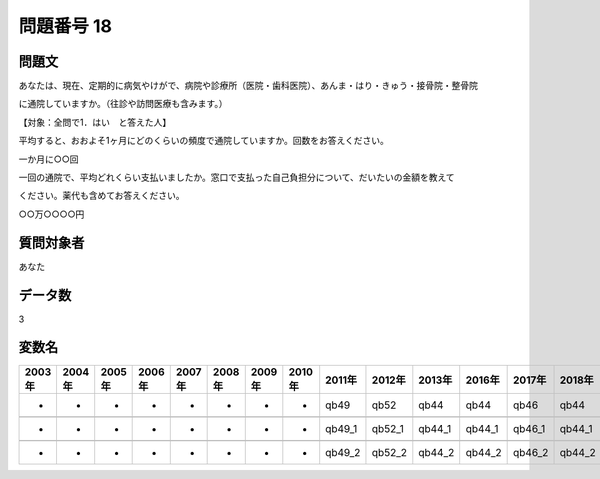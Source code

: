 ====================================================================================================
問題番号 18
====================================================================================================



.. rst-class:: question
問題文
==================


あなたは、現在、定期的に病気やけがで、病院や診療所（医院・歯科医院）、あんま・はり・きゅう・接骨院・整骨院

に通院していますか。（往診や訪問医療も含みます。）







【対象：全問で1．はい　と答えた人】

平均すると、おおよそ1ヶ月にどのくらいの頻度で通院していますか。回数をお答えください。

一か月に○○回





一回の通院で、平均どれくらい支払いましたか。窓口で支払った自己負担分について、だいたいの金額を教えて

ください。薬代も含めてお答えください。

○○万○○○○円





.. rst-class:: target
質問対象者
==================

あなた




.. rst-class:: question
データ数
==================


3




.. rst-class:: value_name
変数名
==================

.. csv-table::
   :header: 2003年 ,2004年 ,2005年 ,2006年 ,2007年 ,2008年 ,2009年 ,2010年 ,2011年 ,2012年 ,2013年 ,2016年 ,2017年 ,2018年 ,2020年

     -,  -,  -,  -,  -,  -,  -,  -,    qb49,    qb52,    qb44,    qb44,    qb46,    qb44,    QB45,

     -,  -,  -,  -,  -,  -,  -,  -,  qb49_1,  qb52_1,  qb44_1,  qb44_1,  qb46_1,  qb44_1,  QB45_1,

     -,  -,  -,  -,  -,  -,  -,  -,  qb49_2,  qb52_2,  qb44_2,  qb44_2,  qb46_2,  qb44_2,  QB45_2,
